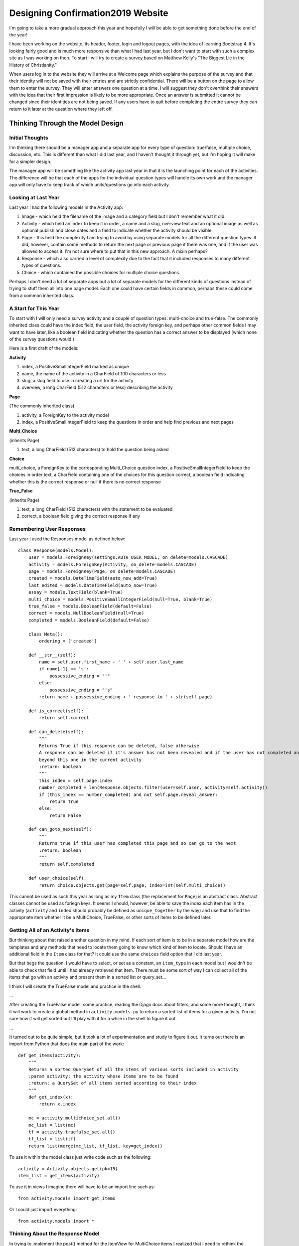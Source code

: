 ==================================
Designing Confirmation2019 Website
==================================

I'm going to take a more gradual approach this year and hopefully I will be able to get something done before the end of
the year!

I have been working on the website, its header, footer, login and logout pages, with the idea of learning Bootstrap 4.
It's looking fairly good and is much more responsive than what I had last year, but I don't want to start with such a
complex site as I was working on then. To start I will try to create a survey based on Matthew Kelly's "The Biggest Lie
in the History of Christianity."

When users log in to the website they will arrive at a Welcome page which explains the purpose of the survey and that
their identity will not be saved with their entries and are strictly confidential. There will be a button on the page
to allow them to enter the survey. They will enter answers one question at a time. I will suggest they don't overthink
their answers with the idea that their first impression is likely to be more appropriate. Once an answer is submitted it
cannot be changed since their identities are not being saved. If any users have to quit before completing the entire
survey they can return to it later at the question where they left off.

Thinking Through the Model Design
=================================

Initial Thoughts
----------------

I'm thinking there should be a manager app and a separate app for every type of question: true/false, multiple choice,
discussion, etc. This is different than what I did last year, and I haven't thought it through yet, but I'm hoping it
will make for a simpler design.

The manager app will be something like the activity app last year in that it is the launching point for each of the
activities. The difference will be that each of the apps for the individual question types will handle its own work and
the manager app will only have to keep track of which units/questions go into each activity.

Looking at Last Year
--------------------

Last year I had the following models in the Activity app:

#. Image - which held the filename of the image and a category field but I don't remember what it did.

#. Activity - which held an index to keep it in order, a name and a slug, overview text and an optional image
   as well as optional publish and close dates and a field to indicate whether the activity should be visible.

#. Page - this held the complexity I am trying to avoid by using separate models for all the different question types.
   It did, however, contain some methods to return the next page or previous page if there was one, and if the user
   was allowed to access it. I'm not sure where to put that in this new approach. A mixin perhaps?

#. Response - which also carried a level of complexity due to the fact that it included responses to many different
   types of questions.

#. Choice - which contained the possible choices for multiple choice questions.

Perhaps I don't need a lot of separate apps but a lot of separate models for the different kinds of questions instead of
trying to stuff them all into one page model. Each one could have certain fields in common, perhaps these could come
from a common inherited class.

A Start for This Year
---------------------

To start with I will only need a survey activity and a couple of question types: multi-choice and true-false. The
commonly inherited class could have the index field, the user field, the activity foreign key, and perhaps other common
fields I may want to have later, like a boolean field indicating whether the question has a correct answer to be
displayed (which none of the survey questions would.)

Here is a first draft of the models:

**Activity**

#. index, a PositiveSmallIntegerField marked as unique
#. name, the name of the activity in a CharField of 100 characters or less
#. slug, a slug field to use in creating a url for the activity
#. overview, a long CharField (512 characters or less) describing the activity

**Page**

(The commonly inherited class)

#. activity, a ForeignKey to the activity model
#. index, a PositiveSmallIntegerField to keep the questions in order and help find previous and next pages

**Multi_Choice**

(inherits Page)

#. text, a long CharField (512 characters) to hold the question being asked

**Choice**

multi_choice, a ForeignKey to the corresponding Multi_Choice question
index, a PositiveSmallIntegerField to keep the choices in order
text, a CharField containing one of the choices for this question
correct, a boolean field indicating whether this is the correct response or null if there is no correct response

**True_False**

(inherits Page)

#. text, a long CharField (512 characters) with the statement to be evaluated
#. correct, a boolean field giving the correct response if any

Remembering User Responses
--------------------------

Last year I used the Responses model as defined below::

    class Response(models.Model):
        user = models.ForeignKey(settings.AUTH_USER_MODEL, on_delete=models.CASCADE)
        activity = models.ForeignKey(Activity, on_delete=models.CASCADE)
        page = models.ForeignKey(Page, on_delete=models.CASCADE)
        created = models.DateTimeField(auto_now_add=True)
        last_edited = models.DateTimeField(auto_now=True)
        essay = models.TextField(blank=True)
        multi_choice = models.PositiveSmallIntegerField(null=True, blank=True)
        true_false = models.BooleanField(default=False)
        correct = models.NullBooleanField(null=True)
        completed = models.BooleanField(default=False)

        class Meta():
            ordering = ['created']

        def __str__(self):
            name = self.user.first_name + ' ' + self.user.last_name
            if name[-1] == 's':
                possessive_ending = "'"
            else:
                possessive_ending = "'s"
            return name + possessive_ending + ' response to ' + str(self.page)

        def is_correct(self):
            return self.correct

        def can_delete(self):
            """
            Returns True if this response can be deleted, false otherwise
            A response can be deleted if it's answer has not been revealed and if the user has not completed any pages
            beyond this one in the current activity
            :return: boolean
            """
            this_index = self.page.index
            number_completed = len(Response.objects.filter(user=self.user, activity=self.activity))
            if (this_index == number_completed) and not self.page.reveal_answer:
                return True
            else:
                return False

        def can_goto_next(self):
            """
            Returns true if this user has completed this page and so can go to the next
            :return: boolean
            """
            return self.completed

        def user_choice(self):
            return Choice.objects.get(page=self.page, index=int(self.multi_choice))

This cannot be used as such this year as long as my ``Item`` class (the replacement for ``Page``) is an abstract class.
Abstract classes cannot be used as foriegn keys. It seems I should, however, be able to save the index each item has in
the activity (``activity`` and ``index`` should probably be defined as ``unique_together`` by the way) and use that to
find the appropriate item whether it be a MultiChoice, TrueFalse, or other sorts of items to be defined later.

Getting All of an Activity's Items
----------------------------------

But thinking about that raised another question in my mind. If each sort of item is to be in a separate model how are
the templates and any methods that need to locate them going to know which kind of item to locate. Should I have an
additional field in the ``Item`` class for that? It could use the same ``choices`` field option that I did last year.

But that begs the question. I would have to select, or set as a constant, an ``item_type`` in each model but I wouldn't
be able to check that field until I had already retrieved that item. There must be some sort of way I can collect all
of the items that go with an activity and present them in a sorted list or query_set...

I think I will create the TrueFalse model and practice in the shell.

...

After creating the TrueFalse model, some practice, reading the Djago docs about filters, and some more thought, I think
it will work to create a global method in ``activity.models.py`` to return a sorted list of items for a given activity.
I'm not sure how it will get sorted but I'll play with it for a while in the shell to figure it out.

...

It turned out to be quite simple, but it took a lot of experimentation and study to figure it out. It turns out there is
an import from Python that does the main part of the work::

    def get_items(activity):
        """
        Returns a sorted QuerySet of all the items of various sorts included in activity
        :param activity: the activity whose items are to be found
        :return: a QuerySet of all items sorted according to their index
        """
        def get_index(x):
            return x.index

        mc = activity.multichoice_set.all()
        mc_list = list(mc)
        tf = activity.truefalse_set.all()
        tf_list = list(tf)
        return list(merge(mc_list, tf_list, key=get_index))

To use it within the model class just write code such as the following::

    activity = Activity.objects.get(pk=15)
    item_list = get_items(activity)

To use it in views I imagine there will have to be an import line such as::

    from activity.models import get_items

Or I could just import everything::

    from activity.models import *

Thinking About the Response Model
----------------------------------

In trying to implement the post() method for the ItemView for MultiChoice items I realized that I need to rethink the
Response Model. I need to be able to keep track of which items a particular user has completed but I don't always want
to associate that user with their response. This suggests that I may need two models, one for Completions and the other
for the actual responses. The completions can be recorded with the actual user, the Responses can be recorded with the
actual user or with an anonymous user (who I will have to invent in the admin as one of the auth.users.)

This also reinforces something I have known for some time, that the Item model, inherited by the models for the
different item types, will have to include more information than it currently does. For instance, whether the response
is supposed to be Public, Anonymous, or Semi-anonymous.

It may be convenient to put a ``votes`` field in the MultiChoice model but that may not really be necessary. I think I
can devise other ways to count them.

By the way, last year's version of the Response model contained a ``completed`` boolean field. I'm not sure why, it
seems that if there IS a response from that user for a particular activity and item, it would ALWAYS be marked ``True``.
Why bother? Just create the Response and that, in itself, shows that there was one!

Addition to the Response Model
------------------------------

Here is the code from last year concerning the various types of discussions::

    discussion_type = models.CharField(max_length=20,   # indicates type of discussion
                                       choices=[('OP', 'Open'),
                                                ('SA', 'Semi-Anonymous'),
                                                ('AN', 'Anonymous')],
                                       blank=True,
                                       default='')

I am thinking of changing it to the following::

    item_type = models.CharField(max_length=2,   # indicates privacy level of an item
                                 choices=[('OP', 'Open'),               # responder able to be openly published
                                          ('SA', 'Semi-Anonymous'),     # responder only visible to team members
                                          ('AN', 'Anonymous')],         # responder not saved
                                 default='OP')

Before I do this I should think clearly through how this will affect the processing of the responses...

+-----------+---------------------------------------------------------------------------------------------+
| item_type | Handling                                                                                    |
+===========+=============================================================================================+
|   'OP'    | Items marked 'OP' are open for publication. User is saved to Completed and to Responses.    |
+-----------+---------------------------------------------------------------------------------------------+
|   'SA'    | Items marked 'SA' are semi-anonymous. User is saved to Completed and to Responses but the   |
|           | pages that publicly display responses will not include the user's name. Only team members   |
|           | can access a page that reveals both response and the user's name. I will have to develop a  |
|           | special /team/ url.                                                                         |
+-----------+---------------------------------------------------------------------------------------------+
|   'AN'    | Items marked 'AN' are anonymous. For some items, such as MultiChoice and TrueFalse, the     |
|           | User is saved to Completed but something like FakeUser is saved to Responses. For others,   |
|           | such as Discussion and perhaps Essay items, no record is even kept in Completed.            |
+-----------+---------------------------------------------------------------------------------------------+
